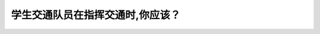 .. raw:: html

   <div class="question-page">
   <div class="test-name">New加拿大BC驾照考试笔试全真模拟题2024版</div>

.. meta::
   :description: 学生交通队员在指挥交通时,你应该？
   :keywords: 温哥华驾照笔试,  温哥华驾照,  BC省驾照笔试学生交通队员, 指挥交通, 服从

.. raw:: html

   <div class="question-card">


学生交通队员在指挥交通时,你应该？
==================================

.. raw:: html

   <hr>

.. raw:: html

   <div id="q190" class="quiz">
       <div class="option" id="q190-A" onclick="selectOption('q190', 'A', false)">
           A. 在上课时服从
       </div>
       <div class="option" id="q190-B" onclick="selectOption('q190', 'B', true)">
           B. 任何时候必须服从
       </div>
       <div class="option" id="q190-C" onclick="selectOption('q190', 'C', false)">
           C. 在不违反交通规则时服从
       </div>
       <div class="option" id="q190-D" onclick="selectOption('q190', 'D', false)">
           D. 慢下来安全向前
       </div>
       <p id="q190-result" class="result"></p>
   </div>

   <hr>

.. dropdown:: ►|explanation|

   学生交通队员在指挥交通时，所有驾驶员必须无条件服从，以确保行人和车辆的安全。

.. raw:: html

   <div class="nav-buttons">
       <a href="q189.html" class="button">|prev_question|</a>
       <span class="page-indicator">190 / 200</span>
       <a href="q191.html" class="button">|next_question|</a>
   </div>
   </div>

   </div>
